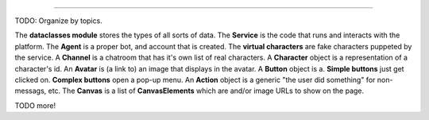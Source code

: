 .. _jargon-concepts-tut:


==========================================


TODO: Organize by topics.

The **dataclasses module** stores the types of all sorts of data.
The **Service** is the code that runs and interacts with the platform.
The **Agent** is a proper bot, and account that is created.
The **virtual characters** are fake characters puppeted by the service.
A **Channel** is a chatroom that has it's own list of real characters.
A **Character** object is a representation of a character's id.
An **Avatar** is (a link to) an image that displays in the avatar.
A **Button** object is a. **Simple buttons** just get clicked on. **Complex buttons** open a pop-up menu.
An **Action** object is a generic "the user did something" for non-messags, etc.
The **Canvas** is a list of **CanvasElements** which are and/or image URLs to show on the page.

TODO more!